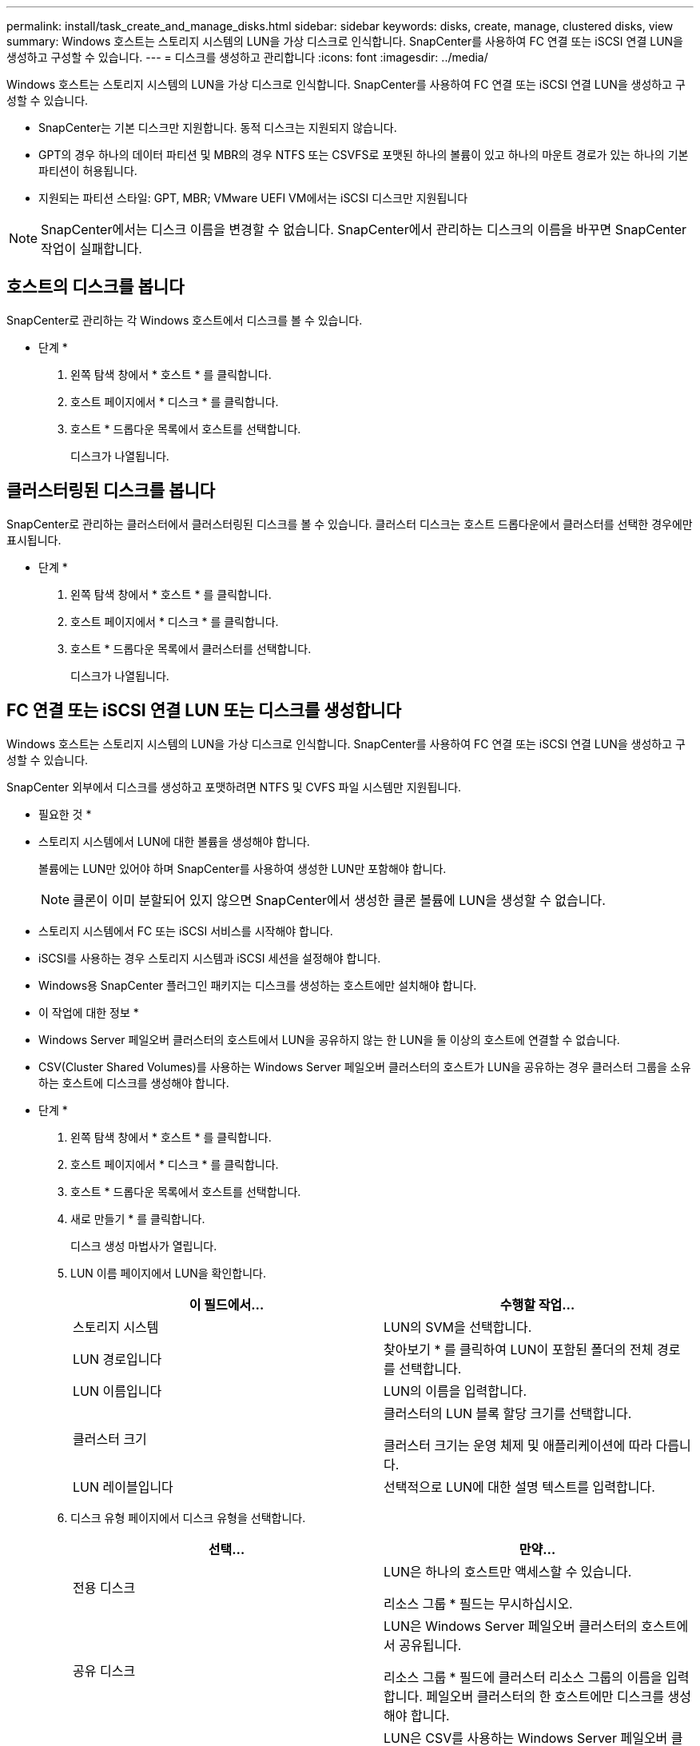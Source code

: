 ---
permalink: install/task_create_and_manage_disks.html 
sidebar: sidebar 
keywords: disks, create, manage, clustered disks, view 
summary: Windows 호스트는 스토리지 시스템의 LUN을 가상 디스크로 인식합니다. SnapCenter를 사용하여 FC 연결 또는 iSCSI 연결 LUN을 생성하고 구성할 수 있습니다. 
---
= 디스크를 생성하고 관리합니다
:icons: font
:imagesdir: ../media/


[role="lead"]
Windows 호스트는 스토리지 시스템의 LUN을 가상 디스크로 인식합니다. SnapCenter를 사용하여 FC 연결 또는 iSCSI 연결 LUN을 생성하고 구성할 수 있습니다.

* SnapCenter는 기본 디스크만 지원합니다. 동적 디스크는 지원되지 않습니다.
* GPT의 경우 하나의 데이터 파티션 및 MBR의 경우 NTFS 또는 CSVFS로 포맷된 하나의 볼륨이 있고 하나의 마운트 경로가 있는 하나의 기본 파티션이 허용됩니다.
* 지원되는 파티션 스타일: GPT, MBR; VMware UEFI VM에서는 iSCSI 디스크만 지원됩니다



NOTE: SnapCenter에서는 디스크 이름을 변경할 수 없습니다. SnapCenter에서 관리하는 디스크의 이름을 바꾸면 SnapCenter 작업이 실패합니다.



== 호스트의 디스크를 봅니다

SnapCenter로 관리하는 각 Windows 호스트에서 디스크를 볼 수 있습니다.

* 단계 *

. 왼쪽 탐색 창에서 * 호스트 * 를 클릭합니다.
. 호스트 페이지에서 * 디스크 * 를 클릭합니다.
. 호스트 * 드롭다운 목록에서 호스트를 선택합니다.
+
디스크가 나열됩니다.





== 클러스터링된 디스크를 봅니다

SnapCenter로 관리하는 클러스터에서 클러스터링된 디스크를 볼 수 있습니다. 클러스터 디스크는 호스트 드롭다운에서 클러스터를 선택한 경우에만 표시됩니다.

* 단계 *

. 왼쪽 탐색 창에서 * 호스트 * 를 클릭합니다.
. 호스트 페이지에서 * 디스크 * 를 클릭합니다.
. 호스트 * 드롭다운 목록에서 클러스터를 선택합니다.
+
디스크가 나열됩니다.





== FC 연결 또는 iSCSI 연결 LUN 또는 디스크를 생성합니다

Windows 호스트는 스토리지 시스템의 LUN을 가상 디스크로 인식합니다. SnapCenter를 사용하여 FC 연결 또는 iSCSI 연결 LUN을 생성하고 구성할 수 있습니다.

SnapCenter 외부에서 디스크를 생성하고 포맷하려면 NTFS 및 CVFS 파일 시스템만 지원됩니다.

* 필요한 것 *

* 스토리지 시스템에서 LUN에 대한 볼륨을 생성해야 합니다.
+
볼륨에는 LUN만 있어야 하며 SnapCenter를 사용하여 생성한 LUN만 포함해야 합니다.

+

NOTE: 클론이 이미 분할되어 있지 않으면 SnapCenter에서 생성한 클론 볼륨에 LUN을 생성할 수 없습니다.

* 스토리지 시스템에서 FC 또는 iSCSI 서비스를 시작해야 합니다.
* iSCSI를 사용하는 경우 스토리지 시스템과 iSCSI 세션을 설정해야 합니다.
* Windows용 SnapCenter 플러그인 패키지는 디스크를 생성하는 호스트에만 설치해야 합니다.


* 이 작업에 대한 정보 *

* Windows Server 페일오버 클러스터의 호스트에서 LUN을 공유하지 않는 한 LUN을 둘 이상의 호스트에 연결할 수 없습니다.
* CSV(Cluster Shared Volumes)를 사용하는 Windows Server 페일오버 클러스터의 호스트가 LUN을 공유하는 경우 클러스터 그룹을 소유하는 호스트에 디스크를 생성해야 합니다.


* 단계 *

. 왼쪽 탐색 창에서 * 호스트 * 를 클릭합니다.
. 호스트 페이지에서 * 디스크 * 를 클릭합니다.
. 호스트 * 드롭다운 목록에서 호스트를 선택합니다.
. 새로 만들기 * 를 클릭합니다.
+
디스크 생성 마법사가 열립니다.

. LUN 이름 페이지에서 LUN을 확인합니다.
+
|===
| 이 필드에서... | 수행할 작업... 


 a| 
스토리지 시스템
 a| 
LUN의 SVM을 선택합니다.



 a| 
LUN 경로입니다
 a| 
찾아보기 * 를 클릭하여 LUN이 포함된 폴더의 전체 경로를 선택합니다.



 a| 
LUN 이름입니다
 a| 
LUN의 이름을 입력합니다.



 a| 
클러스터 크기
 a| 
클러스터의 LUN 블록 할당 크기를 선택합니다.

클러스터 크기는 운영 체제 및 애플리케이션에 따라 다릅니다.



 a| 
LUN 레이블입니다
 a| 
선택적으로 LUN에 대한 설명 텍스트를 입력합니다.

|===
. 디스크 유형 페이지에서 디스크 유형을 선택합니다.
+
|===
| 선택... | 만약... 


 a| 
전용 디스크
 a| 
LUN은 하나의 호스트만 액세스할 수 있습니다.

리소스 그룹 * 필드는 무시하십시오.



 a| 
공유 디스크
 a| 
LUN은 Windows Server 페일오버 클러스터의 호스트에서 공유됩니다.

리소스 그룹 * 필드에 클러스터 리소스 그룹의 이름을 입력합니다. 페일오버 클러스터의 한 호스트에만 디스크를 생성해야 합니다.



 a| 
CSV(클러스터 공유 볼륨)
 a| 
LUN은 CSV를 사용하는 Windows Server 페일오버 클러스터의 호스트에서 공유됩니다.

리소스 그룹 * 필드에 클러스터 리소스 그룹의 이름을 입력합니다. 디스크를 생성할 호스트가 클러스터 그룹의 소유자인지 확인합니다.

|===
. 드라이브 속성 페이지에서 드라이브 속성을 지정합니다.
+
|===
| 속성 | 설명 


 a| 
마운트 지점을 자동으로 할당합니다
 a| 
SnapCenter는 시스템 드라이브에 따라 볼륨 마운트 지점을 자동으로 할당합니다.

예를 들어, 시스템 드라이브가 C:인 경우 자동 할당은 C: 드라이브(C:\scmnpt\) 아래에 볼륨 마운트 지점을 생성합니다. 공유 디스크에는 자동 할당이 지원되지 않습니다.



 a| 
드라이브 문자를 할당합니다
 a| 
인접한 드롭다운 목록에서 선택한 드라이브에 디스크를 마운트합니다.



 a| 
볼륨 마운트 지점을 사용합니다
 a| 
인접한 필드에 지정한 드라이브 경로에 디스크를 마운트합니다.

볼륨 마운트 지점의 루트는 디스크를 생성하는 호스트가 소유해야 합니다.



 a| 
드라이브 문자 또는 볼륨 마운트 지점을 할당하지 마십시오
 a| 
Windows에서 디스크를 수동으로 마운트하려면 이 옵션을 선택합니다.



 a| 
LUN 크기입니다
 a| 
최소 150MB의 LUN 크기를 지정합니다.

인접 드롭다운 목록에서 MB, GB 또는 TB를 선택합니다.



 a| 
이 LUN을 호스팅하는 볼륨에 씬 프로비저닝을 사용합니다
 a| 
씬 LUN을 프로비저닝합니다.

씬 프로비저닝은 필요한 만큼의 스토리지 공간만 한 번에 할당하므로 LUN이 최대 가용 용량까지 효율적으로 성장할 수 있습니다.

필요한 모든 LUN 스토리지를 수용할 수 있는 충분한 공간이 볼륨에 있는지 확인하십시오.



 a| 
파티션 유형을 선택합니다
 a| 
GUID 파티션 테이블의 GPT 파티션 또는 마스터 부트 레코드의 MBR 파티션을 선택합니다.

MBR 파티션은 Windows Server 장애 조치 클러스터에서 정렬 불량 문제를 일으킬 수 있습니다.


NOTE: UEFI(Unified Extensible Firmware Interface) 파티션 디스크는 지원되지 않습니다.

|===
. LUN 매핑 페이지에서 호스트의 iSCSI 또는 FC 이니시에이터를 선택합니다.
+
|===
| 이 필드에서... | 수행할 작업... 


 a| 
호스트
 a| 
클러스터 그룹 이름을 두 번 클릭하여 클러스터에 속한 호스트를 보여 주는 드롭다운 목록을 표시한 다음, 이니시에이터의 호스트를 선택합니다.

이 필드는 LUN이 Windows Server 페일오버 클러스터의 호스트에서 공유되는 경우에만 표시됩니다.



 a| 
호스트 이니시에이터를 선택합니다
 a| 
파이버 채널 * 또는 * iSCSI * 를 선택한 다음 호스트에서 이니시에이터를 선택합니다.

다중 경로 I/O(MPIO)와 함께 FC를 사용하는 경우 여러 FC 이니시에이터를 선택할 수 있습니다.

|===
. 그룹 유형 페이지에서 기존 igroup을 LUN에 매핑할지 또는 새 igroup을 생성할지를 지정합니다.
+
|===
| 선택... | 만약... 


 a| 
선택한 이니시에이터에 대해 새 igroup을 생성합니다
 a| 
선택한 이니시에이터에 대해 새 igroup을 생성하려고 합니다.



 a| 
기존 igroup을 선택하거나 선택한 이니시에이터에 대한 새 igroup을 지정합니다
 a| 
선택한 이니시에이터에 대해 기존 igroup을 지정하거나 지정한 이름의 새 igroup을 생성합니다.

igroup 이름 * 필드에 igroup 이름을 입력합니다. 기존 igroup 이름의 처음 몇 글자를 입력하여 필드를 자동으로 작성합니다.

|===
. 요약 페이지에서 선택 사항을 검토한 다음 * 마침 * 을 클릭합니다.
+
SnapCenter는 LUN을 생성하여 호스트의 지정된 드라이브 또는 드라이브 경로에 연결합니다.





== 디스크 크기를 조정합니다

스토리지 시스템 요구사항의 변화에 따라 디스크 크기를 늘리거나 줄일 수 있습니다.

* 이 작업에 대한 정보 *

* 씬 프로비저닝된 LUN의 경우 ONTAP LUN 지오메트리 크기가 최대 크기로 표시됩니다.
* 일반 프로비저닝된 LUN의 경우 확장 가능한 크기(볼륨에서 사용 가능한 크기)가 최대 크기로 표시됩니다.
* MBR 스타일 파티션이 있는 LUN의 크기는 2TB로 제한됩니다.
* GPT 스타일 파티션이 있는 LUN의 스토리지 시스템 크기는 16TB로 제한됩니다.
* LUN 크기를 조정하기 전에 스냅샷 복사본을 만드는 것이 좋습니다.
* LUN의 크기를 변경하기 전에 생성된 스냅샷 복사본에서 LUN을 복원해야 하는 경우 SnapCenter에서는 자동으로 LUN 크기를 스냅샷 복사본 크기로 조정합니다.
+
복원 작업 후 크기 조정된 후 LUN에 추가된 데이터는 크기 조정된 후에 만들어진 스냅샷 복사본에서 복원되어야 합니다.



* 단계 *

. 왼쪽 탐색 창에서 * 호스트 * 를 클릭합니다.
. 호스트 페이지에서 * 디스크 * 를 클릭합니다.
. 호스트 드롭다운 목록에서 호스트를 선택합니다.
+
디스크가 나열됩니다.

. 크기를 조정할 디스크를 선택한 다음 * 크기 조정 * 을 클릭합니다.
. 디스크 크기 조정 대화 상자에서 슬라이더 도구를 사용하여 디스크의 새 크기를 지정하거나 크기 필드에 새 크기를 입력합니다.
+

NOTE: 크기를 수동으로 입력하는 경우 축소 또는 확장 단추가 적절하게 활성화되기 전에 크기 필드 바깥쪽을 클릭해야 합니다. 또한 MB, GB 또는 TB를 클릭하여 측정 단위를 지정해야 합니다.

. 입력한 내용에 만족하면 * 축소 * 또는 * 확장 * 을 클릭합니다.
+
SnapCenter는 디스크의 크기를 조정합니다.





== 디스크를 연결합니다

디스크 연결 마법사를 사용하여 기존 LUN을 호스트에 연결하거나 연결이 끊긴 LUN을 다시 연결할 수 있습니다.

* 필요한 것 *

* 스토리지 시스템에서 FC 또는 iSCSI 서비스를 시작해야 합니다.
* iSCSI를 사용하는 경우 스토리지 시스템과 iSCSI 세션을 설정해야 합니다.
* Windows Server 페일오버 클러스터의 호스트에서 LUN을 공유하지 않는 한 LUN을 둘 이상의 호스트에 연결할 수 없습니다.
* CSV(Cluster Shared Volumes)를 사용하는 Windows Server 페일오버 클러스터의 호스트가 LUN을 공유하는 경우 클러스터 그룹을 소유하는 호스트의 디스크를 연결해야 합니다.
* Windows용 플러그인은 디스크를 연결하는 호스트에만 설치해야 합니다.


* 단계 *

. 왼쪽 탐색 창에서 * 호스트 * 를 클릭합니다.
. 호스트 페이지에서 * 디스크 * 를 클릭합니다.
. 호스트 * 드롭다운 목록에서 호스트를 선택합니다.
. 연결 * 을 클릭합니다.
+
디스크 연결 마법사가 열립니다.

. LUN 이름 페이지에서 접속할 LUN을 확인합니다.
+
|===
| 이 필드에서... | 수행할 작업... 


 a| 
스토리지 시스템
 a| 
LUN의 SVM을 선택합니다.



 a| 
LUN 경로입니다
 a| 
찾아보기 * 를 클릭하여 LUN이 포함된 볼륨의 전체 경로를 선택합니다.



 a| 
LUN 이름입니다
 a| 
LUN의 이름을 입력합니다.



 a| 
클러스터 크기
 a| 
클러스터의 LUN 블록 할당 크기를 선택합니다.

클러스터 크기는 운영 체제 및 애플리케이션에 따라 다릅니다.



 a| 
LUN 레이블입니다
 a| 
선택적으로 LUN에 대한 설명 텍스트를 입력합니다.

|===
. 디스크 유형 페이지에서 디스크 유형을 선택합니다.
+
|===
| 선택... | 만약... 


 a| 
전용 디스크
 a| 
LUN은 하나의 호스트만 액세스할 수 있습니다.



 a| 
공유 디스크
 a| 
LUN은 Windows Server 페일오버 클러스터의 호스트에서 공유됩니다.

페일오버 클러스터의 한 호스트에만 디스크를 연결해야 합니다.



 a| 
CSV(클러스터 공유 볼륨)
 a| 
LUN은 CSV를 사용하는 Windows Server 페일오버 클러스터의 호스트에서 공유됩니다.

디스크에 접속할 호스트가 클러스터 그룹의 소유자인지 확인합니다.

|===
. 드라이브 속성 페이지에서 드라이브 속성을 지정합니다.
+
|===
| 속성 | 설명 


 a| 
자동 할당
 a| 
SnapCenter에서 시스템 드라이브에 따라 볼륨 마운트 지점을 자동으로 할당합니다.

예를 들어, 시스템 드라이브가 C:인 경우 자동 할당 속성은 C: 드라이브(C:\scmnpt\) 아래에 볼륨 마운트 지점을 만듭니다. 공유 디스크에는 자동 할당 속성이 지원되지 않습니다.



 a| 
드라이브 문자를 할당합니다
 a| 
인접 드롭다운 목록에서 선택한 드라이브에 디스크를 마운트합니다.



 a| 
볼륨 마운트 지점을 사용합니다
 a| 
인접 필드에 지정한 드라이브 경로에 디스크를 마운트합니다.

볼륨 마운트 지점의 루트는 디스크를 생성하는 호스트가 소유해야 합니다.



 a| 
드라이브 문자 또는 볼륨 마운트 지점을 할당하지 마십시오
 a| 
Windows에서 디스크를 수동으로 마운트하려면 이 옵션을 선택합니다.

|===
. LUN 매핑 페이지에서 호스트의 iSCSI 또는 FC 이니시에이터를 선택합니다.
+
|===
| 이 필드에서... | 수행할 작업... 


 a| 
호스트
 a| 
클러스터 그룹 이름을 두 번 클릭하여 클러스터에 속한 호스트를 보여 주는 드롭다운 목록을 표시한 다음, 이니시에이터의 호스트를 선택합니다.

이 필드는 LUN이 Windows Server 페일오버 클러스터의 호스트에서 공유되는 경우에만 표시됩니다.



 a| 
호스트 이니시에이터를 선택합니다
 a| 
파이버 채널 * 또는 * iSCSI * 를 선택한 다음 호스트에서 이니시에이터를 선택합니다.

MPIO에서 FC를 사용하는 경우 여러 FC 이니시에이터를 선택할 수 있습니다.

|===
. 그룹 유형 페이지에서 기존 igroup을 LUN에 매핑할지 또는 새 igroup을 생성할지를 지정합니다.
+
|===
| 선택... | 만약... 


 a| 
선택한 이니시에이터에 대해 새 igroup을 생성합니다
 a| 
선택한 이니시에이터에 대해 새 igroup을 생성하려고 합니다.



 a| 
기존 igroup을 선택하거나 선택한 이니시에이터에 대한 새 igroup을 지정합니다
 a| 
선택한 이니시에이터에 대해 기존 igroup을 지정하거나 지정한 이름의 새 igroup을 생성합니다.

igroup 이름 * 필드에 igroup 이름을 입력합니다. 기존 igroup 이름의 처음 몇 글자를 입력하여 필드를 자동으로 작성합니다.

|===
. 요약 페이지에서 선택 사항을 검토하고 * 마침 * 을 클릭합니다.
+
SnapCenter는 LUN을 호스트의 지정된 드라이브 또는 드라이브 경로에 연결합니다.





== 디스크 연결을 해제합니다

LUN의 콘텐츠에 영향을 주지 않고 호스트에서 LUN을 분리할 수 있습니다. 단, 클론을 분리하기 전에 연결을 끊으면 클론의 내용이 손실됩니다.

* 필요한 것 *

* LUN을 다른 애플리케이션에서 사용하고 있지 않은지 확인합니다.
* 모니터링 소프트웨어를 사용하여 LUN을 모니터링하고 있지 않은지 확인합니다.
* LUN을 공유하는 경우 LUN에서 클러스터 리소스 종속성을 제거하고 클러스터의 모든 노드가 켜져 있고, 제대로 작동하고, SnapCenter에서 사용할 수 있는지 확인합니다.


* 이 작업에 대한 정보 *

SnapCenter에서 생성한 FlexClone 볼륨에서 LUN의 연결을 끊은 후 볼륨의 다른 LUN이 연결되어 있지 않으면 SnapCenter가 해당 볼륨을 삭제합니다. LUN을 분리하기 전에 SnapCenter FlexClone 볼륨이 삭제되었을 수 있다는 경고 메시지가 표시됩니다.

FlexClone 볼륨이 자동으로 삭제되지 않도록 하려면 마지막 LUN을 분리하기 전에 볼륨의 이름을 바꾸어야 합니다. 볼륨의 이름을 바꿀 때는 이름의 마지막 문자보다 여러 문자를 변경해야 합니다.

* 단계 *

. 왼쪽 탐색 창에서 * 호스트 * 를 클릭합니다.
. 호스트 페이지에서 * 디스크 * 를 클릭합니다.
. 호스트 * 드롭다운 목록에서 호스트를 선택합니다.
+
디스크가 나열됩니다.

. 연결을 끊을 디스크를 선택한 다음 * 연결 해제 * 를 클릭합니다.
. 디스크 연결 끊기 대화 상자에서 * 확인 * 을 클릭합니다.
+
SnapCenter가 디스크의 연결을 끊습니다.





== 디스크를 삭제합니다

디스크가 더 이상 필요하지 않으면 삭제할 수 있습니다. 디스크를 삭제한 후에는 삭제할 수 없습니다.

* 단계 *

. 왼쪽 탐색 창에서 * 호스트 * 를 클릭합니다.
. 호스트 페이지에서 * 디스크 * 를 클릭합니다.
. 호스트 * 드롭다운 목록에서 호스트를 선택합니다.
+
디스크가 나열됩니다.

. 삭제할 디스크를 선택한 다음 * 삭제 * 를 클릭합니다.
. 디스크 삭제 대화 상자에서 * 확인 * 을 클릭합니다.
+
SnapCenter가 디스크를 삭제합니다.


